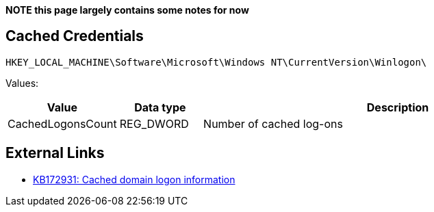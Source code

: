 *NOTE this page largely contains some notes for now*

:toc:
:toclevels: 4

== Cached Credentials
....
HKEY_LOCAL_MACHINE\Software\Microsoft\Windows NT\CurrentVersion\Winlogon\
....

Values:
[cols="1,1,5",options="header"]
|===
| Value | Data type | Description
| CachedLogonsCount | REG_DWORD | Number of cached log-ons
|===

== External Links

* http://support.microsoft.com/kb/172931[KB172931: Cached domain logon information]

